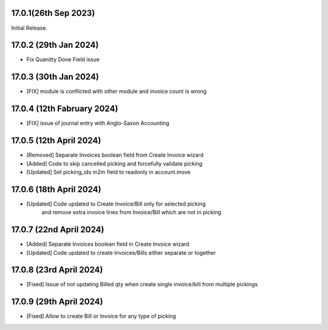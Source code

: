 17.0.1(26th Sep 2023)
-----------------------

Initial Release.

17.0.2 (29th Jan 2024)
-----------------------

- Fix Quanitty Done Field issue

17.0.3 (30th Jan 2024)
-----------------------

- [FIX] module is conflicted with other module and invoice count is wrong

17.0.4 (12th Fabruary 2024)
-----------------------

- [FIX] issue of journal entry with Anglo-Saxon Accounting

17.0.5 (12th April 2024)
-----------------------
- [Removed] Separate Invoices boolean field from Create Invoice wizard
- [Added] Code to skip cancelled picking and forcefully validate picking
- [Updated] Set picking_ids m2m field to readonly in account.move

17.0.6 (18th April 2024)
------------------------
- [Updated] Code updated to Create Invoice/Bill only for selected picking 
            and remove extra invoice lines from Invoice/Bill which are not in picking

17.0.7 (22nd April 2024)
------------------------
- [Added] Separate Invoices boolean field in Create Invoice wizard
- [Updated] Code updated to create Invoices/Bills either separate or together

17.0.8 (23rd April 2024)
------------------------
- [Fixed] Issue of not updating Billed qty when create single invoice/bill from multiple pickings

17.0.9 (29th April 2024)
------------------------
- [Fixed] Allow to create Bill or Invoice for any type of picking